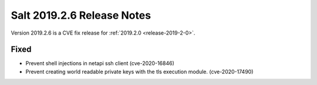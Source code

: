 .. _release-2019-2-6:

===========================
Salt 2019.2.6 Release Notes
===========================

Version 2019.2.6 is a CVE fix release for :ref:`2019.2.0 <release-2019-2-0>`.

Fixed
-----

- Prevent shell injections in netapi ssh client (cve-2020-16846)
- Prevent creating world readable private keys with the tls execution module. (cve-2020-17490)
